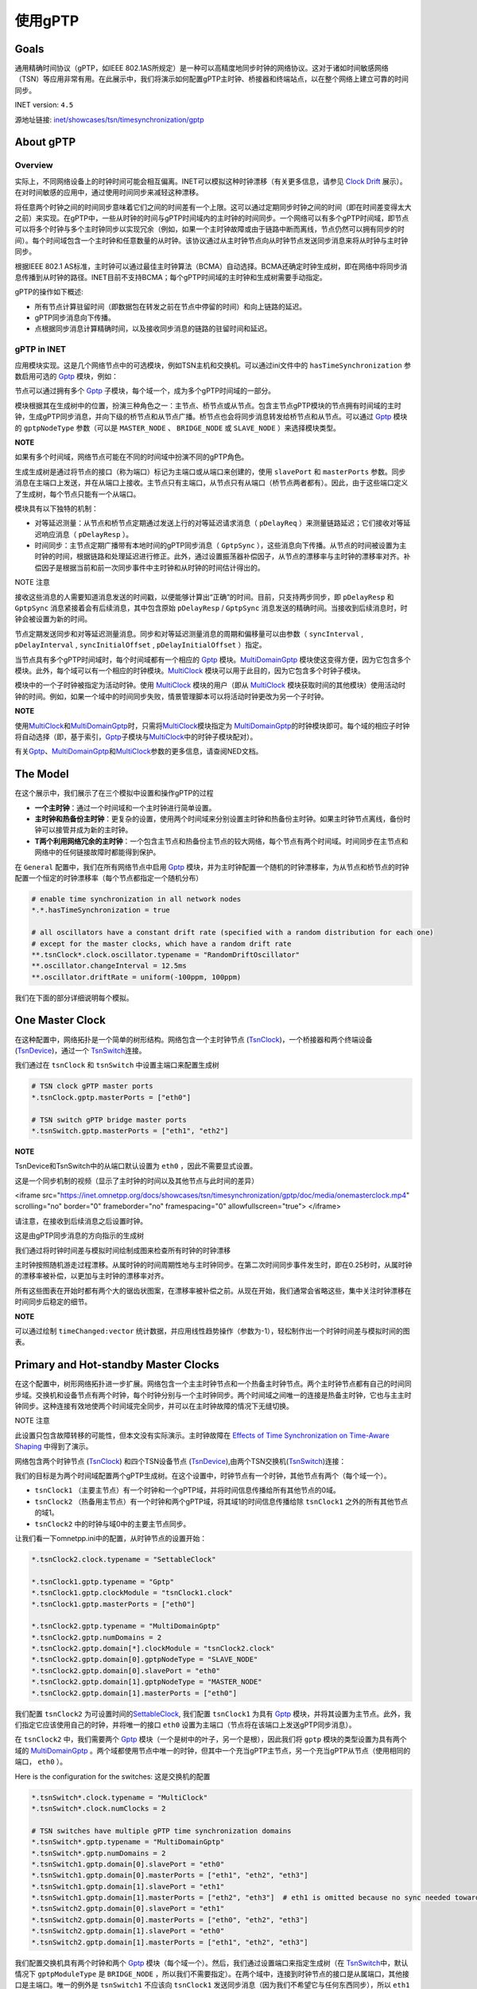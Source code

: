 使用gPTP
===================

Goals
~~~~~

通用精确时间协议（gPTP，如IEEE
802.1AS所规定）是一种可以高精度地同步时钟的网络协议。这对于诸如时间敏感网络（TSN）等应用非常有用。在此展示中，我们将演示如何配置gPTP主时钟、桥接器和终端站点，以在整个网络上建立可靠的时间同步。

INET version: ``4.5``

源地址链接:
`inet/showcases/tsn/timesynchronization/gptp <https://github.com/inet-framework/inet/tree/master/showcases/tsn/timesynchronization/gptp>`__

About gPTP
~~~~~~~~~~

Overview
^^^^^^^^

实际上，不同网络设备上的时钟时间可能会相互偏离。INET可以模拟这种时钟漂移（有关更多信息，请参见
`Clock
Drift <https://inet.omnetpp.org/docs/showcases/tsn/timesynchronization/clockdrift/doc/index.html>`__
展示）。在对时间敏感的应用中，通过使用时间同步来减轻这种漂移。

将任意两个时钟之间的时间同步意味着它们之间的时间差有一个上限。这可以通过定期同步时钟之间的时间（即在时间差变得太大之前）来实现。在gPTP中，一些从时钟的时间与gPTP时间域内的主时钟的时间同步。一个网络可以有多个gPTP时间域，即节点可以将多个时钟与多个主时钟同步以实现冗余（例如，如果一个主时钟故障或由于链路中断而离线，节点仍然可以拥有同步的时间）。每个时间域包含一个主时钟和任意数量的从时钟。该协议通过从主时钟节点向从时钟节点发送同步消息来将从时钟与主时钟同步。

根据IEEE 802.1
AS标准，主时钟可以通过最佳主时钟算法（BCMA）自动选择。BCMA还确定时钟生成树，即在网络中将同步消息传播到从时钟的路径。INET目前不支持BCMA；每个gPTP时间域的主时钟和生成树需要手动指定。

gPTP的操作如下概述:

-  所有节点计算驻留时间（即数据包在转发之前在节点中停留的时间）和向上链路的延迟。

-  gPTP同步消息向下传播。

-  点根据同步消息计算精确时间，以及接收同步消息的链路的驻留时间和延迟。

gPTP in INET
^^^^^^^^^^^^

应用模块实现。这是几个网络节点中的可选模块，例如TSN主机和交换机。可以通过ini文件中的
``hasTimeSynchronization`` 参数启用可选的
`Gptp <https://doc.omnetpp.org/inet/api-current/neddoc/inet.linklayer.ieee8021as.Gptp.html>`__
模块，例如：

.. code:: cpp
   *.tsnHost.hasTimeSynchronization = true

节点可以通过拥有多个
`Gptp <https://doc.omnetpp.org/inet/api-current/neddoc/inet.linklayer.ieee8021as.Gptp.html>`__
子模块，每个域一个，成为多个gPTP时间域的一部分。

模块根据其在生成树中的位置，扮演三种角色之一：主节点、桥节点或从节点。包含主节点gPTP模块的节点拥有时间域的主时钟，生成gPTP同步消息，并向下级的桥节点和从节点广播。桥节点也会将同步消息转发给桥节点和从节点。可以通过
`Gptp <https://doc.omnetpp.org/inet/api-current/neddoc/inet.linklayer.ieee8021as.Gptp.html>`__
模块的 ``gptpNodeType`` 参数（可以是 ``MASTER_NODE`` 、 ``BRIDGE_NODE``
或 ``SLAVE_NODE`` ）来选择模块类型。

**NOTE**

如果有多个时间域，网络节点可能在不同的时间域中扮演不同的gPTP角色。

生成生成树是通过将节点的接口（称为端口）标记为主端口或从端口来创建的，使用
``slavePort`` 和 ``masterPorts``
参数。同步消息在主端口上发送，并在从端口上接收。主节点只有主端口，从节点只有从端口（桥节点两者都有）。因此，由于这些端口定义了生成树，每个节点只能有一个从端口。

模块具有以下独特的机制：

-  对等延迟测量：从节点和桥节点定期通过发送上行的对等延迟请求消息（
   ``pDelayReq`` ）来测量链路延迟；它们接收对等延迟响应消息（
   ``pDelayResp`` ）。
-  时间同步：主节点定期广播带有本地时间的gPTP同步消息（ ``GptpSync``
   ），这些消息向下传播。从节点的时间被设置为主时钟的时间，根据链路和处理延迟进行修正。此外，通过设置振荡器补偿因子，从节点的漂移率与主时钟的漂移率对齐。补偿因子是根据当前和前一次同步事件中主时钟和从时钟的时间估计得出的。

NOTE 注意

接收这些消息的人需要知道消息发送的时间戳，以便能够计算出“正确”的时间。目前，只支持两步同步，即
``pDelayResp`` 和 ``GptpSync`` 消息紧接着会有后续消息，其中包含原始
``pDelayResp`` / ``GptpSync``
消息发送的精确时间。当接收到后续消息时，时钟会被设置为新的时间。

节点定期发送同步和对等延迟测量消息。同步和对等延迟测量消息的周期和偏移量可以由参数（
``syncInterval`` , ``pDelayInterval`` , ``syncInitialOffset`` ,
``pDelayInitialOffset`` ）指定。

当节点具有多个gPTP时间域时，每个时间域都有一个相应的
`Gptp <https://doc.omnetpp.org/inet/api-current/neddoc/inet.linklayer.ieee8021as.Gptp.html>`__
模块。\ `MultiDomainGptp <https://doc.omnetpp.org/inet/api-current/neddoc/inet.linklayer.ieee8021as.MultiDomainGptp.html>`__
模块使这变得方便，因为它包含多个模块。此外，每个域可以有一个相应的时钟模块。\ `MultiClock <https://doc.omnetpp.org/inet/api-current/neddoc/inet.clock.model.MultiClock.html>`__
模块可以用于此目的，因为它包含多个时钟子模块。

模块中的一个子时钟被指定为活动时钟。使用
`MultiClock <https://doc.omnetpp.org/inet/api-current/neddoc/inet.clock.model.MultiClock.html>`__
模块的用户（即从
`MultiClock <https://doc.omnetpp.org/inet/api-current/neddoc/inet.clock.model.MultiClock.html>`__
模块获取时间的其他模块）使用活动时钟的时间。例如，如果一个域中的时间同步失败，情景管理脚本可以将活动时钟更改为另一个子时钟。

**NOTE**

使用\ `MultiClock <https://doc.omnetpp.org/inet/api-current/neddoc/inet.clock.model.MultiClock.html>`__\ 和\ `MultiDomainGptp <https://doc.omnetpp.org/inet/api-current/neddoc/inet.linklayer.ieee8021as.MultiDomainGptp.html>`__\ 时，只需将\ `MultiClock <https://doc.omnetpp.org/inet/api-current/neddoc/inet.clock.model.MultiClock.html>`__\ 模块指定为
`MultiDomainGptp <https://doc.omnetpp.org/inet/api-current/neddoc/inet.linklayer.ieee8021as.MultiDomainGptp.html>`__\ 的时钟模块即可。每个域的相应子时钟将自动选择（即，基于索引，\ `Gptp <https://doc.omnetpp.org/inet/api-current/neddoc/inet.linklayer.ieee8021as.Gptp.html>`__\ 子模块与\ `MultiClock <https://doc.omnetpp.org/inet/api-current/neddoc/inet.clock.model.MultiClock.html>`__\ 中的时钟子模块配对）。

有关\ `Gptp <https://doc.omnetpp.org/inet/api-current/neddoc/inet.linklayer.ieee8021as.Gptp.html>`__\ 、\ `MultiDomainGptp <https://doc.omnetpp.org/inet/api-current/neddoc/inet.linklayer.ieee8021as.MultiDomainGptp.html>`__\ 和\ `MultiClock <https://doc.omnetpp.org/inet/api-current/neddoc/inet.clock.model.MultiClock.html>`__\ 参数的更多信息，请查阅NED文档。

The Model
~~~~~~~~~

在这个展示中，我们展示了在三个模拟中设置和操作gPTP的过程

-  **一个主时钟**：通过一个时间域和一个主时钟进行简单设置。
-  **主时钟和热备份主时钟**：更复杂的设置，使用两个时间域来分别设置主时钟和热备份主时钟。如果主时钟节点离线，备份时钟可以接管并成为新的主时钟。
-  **T两个利用网络冗余的主时钟**：一个包含主节点和热备份主节点的较大网络，每个节点有两个时间域。时间同步在主节点和网络中的任何链接故障时都能得到保护。

在 ``General`` 配置中，我们在所有网络节点中启用
`Gptp <https://doc.omnetpp.org/inet/api-current/neddoc/inet.linklayer.ieee8021as.Gptp.html>`__
模块，并为主时钟配置一个随机的时钟漂移率，为从节点和桥节点的时钟配置一个恒定的时钟漂移率（每个节点都指定一个随机分布）

.. code:: cpp

   # enable time synchronization in all network nodes
   *.*.hasTimeSynchronization = true

   # all oscillators have a constant drift rate (specified with a random distribution for each one) 
   # except for the master clocks, which have a random drift rate
   **.tsnClock*.clock.oscillator.typename = "RandomDriftOscillator"
   **.oscillator.changeInterval = 12.5ms
   **.oscillator.driftRate = uniform(-100ppm, 100ppm)

我们在下面的部分详细说明每个模拟。

One Master Clock
~~~~~~~~~~~~~~~~

在这种配置中，网络拓扑是一个简单的树形结构。网络包含一个主时钟节点
(`TsnClock <https://doc.omnetpp.org/inet/api-current/neddoc/inet.node.tsn.TsnClock.html>`__)，一个桥接器和两个终端设备
(`TsnDevice <https://doc.omnetpp.org/inet/api-current/neddoc/inet.node.tsn.TsnDevice.html>`__)，通过一个
`TsnSwitch <https://doc.omnetpp.org/inet/api-current/neddoc/inet.node.tsn.TsnSwitch.html>`__\ 连接。

.. image:: Pic/OneMasterClockNetwork.png
   :alt: OneMasterClockNetwork.png
   :align: center

我们通过在 ``tsnClock`` 和 ``tsnSwitch``
中设置主端口来配置生成树

.. code:: cpp

   # TSN clock gPTP master ports
   *.tsnClock.gptp.masterPorts = ["eth0"]

   # TSN switch gPTP bridge master ports
   *.tsnSwitch.gptp.masterPorts = ["eth1", "eth2"]

**NOTE**

TsnDevice和TsnSwitch中的从端口默认设置为 ``eth0`` ，因此不需要显式设置。

这是一个同步机制的视频（显示了主时钟的时间以及其他节点与此时间的差异）

.. raw:: html
<iframe src="https://inet.omnetpp.org/docs/showcases/tsn/timesynchronization/gptp/doc/media/onemasterclock.mp4" scrolling="no" border="0" frameborder="no" framespacing="0" allowfullscreen="true"> </iframe>


请注意，在接收到后续消息之后设置时钟。

这是由gPTP同步消息的方向指示的生成树

.. image:: Pic/OneMasterClock_tree.png
   :alt: OneMasterClock_tree.png
   :align: center

我们通过将时钟时间差与模拟时间绘制成图来检查所有时钟的时钟漂移

.. image:: Pic/OneMasterClock.png
   :alt: OneMasterClock.png
   :align: center

主时钟按照随机游走过程漂移。从属时钟的时间周期性地与主时钟同步。在第二次时间同步事件发生时，即在0.25秒时，从属时钟的漂移率被补偿，以更加与主时钟的漂移率对齐。

所有这些图表在开始时都有两个大的锯齿状图案，在漂移率被补偿之前。从现在开始，我们通常会省略这些，集中关注时钟漂移在时间同步后稳定的细节。

**NOTE**

可以通过绘制 ``timeChanged:vector``
统计数据，并应用线性趋势操作（参数为-1），轻松制作出一个时钟时间差与模拟时间的图表。

Primary and Hot-standby Master Clocks
~~~~~~~~~~~~~~~~~~~~~~~~~~~~~~~~~~~~~

在这个配置中，树形网络拓扑进一步扩展。网络包含一个主主时钟节点和一个热备主时钟节点。两个主时钟节点都有自己的时间同步域。交换机和设备节点有两个时钟，每个时钟分别与一个主时钟同步。两个时间域之间唯一的连接是热备主时钟，它也与主主时钟同步。这种连接有效地使两个时间域完全同步，并可以在主时钟故障的情况下无缝切换。

NOTE 注意

此设置只包含故障转移的可能性，但本文没有实际演示。主时钟故障在
`Effects of Time Synchronization on Time-Aware
Shaping <https://inet.omnetpp.org/docs/showcases/tsn/combiningfeatures/gptpandtas/doc/index.html>`__
中得到了演示。

网络包含两个时钟节点
(`TsnClock <https://doc.omnetpp.org/inet/api-current/neddoc/inet.node.tsn.TsnClock.html>`__)
和四个TSN设备节点
(`TsnDevice <https://doc.omnetpp.org/inet/api-current/neddoc/inet.node.tsn.TsnDevice.html>`__),由两个TSN交换机(`TsnSwitch <https://doc.omnetpp.org/inet/api-current/neddoc/inet.node.tsn.TsnSwitch.html>`__)连接：

.. image:: Pic/PrimaryAndHotStandbyNetwork.png
   :alt: PrimaryAndHotStandbyNetwork.png
   :align: center

我们的目标是为两个时间域配置两个gPTP生成树。在这个设置中，时钟节点有一个时钟，其他节点有两个（每个域一个）。

-  ``tsnClock1`` （主要主节点）有一个时钟和一个gPTP域，并将时间信息传播给所有其他节点的0域。
-  ``tsnClock2`` （热备用主节点）有一个时钟和两个gPTP域，将其域1的时间信息传播给除
   ``tsnClock1`` 之外的所有其他节点的域1。
-  ``tsnClock2`` 中的时钟与域0中的主要主节点同步。

让我们看一下omnetpp.ini中的配置，从时钟节点的设置开始：

.. code:: cpp

   *.tsnClock2.clock.typename = "SettableClock"

   *.tsnClock1.gptp.typename = "Gptp"
   *.tsnClock1.gptp.clockModule = "tsnClock1.clock"
   *.tsnClock1.gptp.masterPorts = ["eth0"]

   *.tsnClock2.gptp.typename = "MultiDomainGptp"
   *.tsnClock2.gptp.numDomains = 2
   *.tsnClock2.gptp.domain[*].clockModule = "tsnClock2.clock"
   *.tsnClock2.gptp.domain[0].gptpNodeType = "SLAVE_NODE"
   *.tsnClock2.gptp.domain[0].slavePort = "eth0"
   *.tsnClock2.gptp.domain[1].gptpNodeType = "MASTER_NODE"
   *.tsnClock2.gptp.domain[1].masterPorts = ["eth0"]

我们配置
``tsnClock2``
为可设置时间的\ `SettableClock <https://doc.omnetpp.org/inet/api-current/neddoc/inet.clock.model.SettableClock.html>`__,
我们配置 ``tsnClock1`` 为具有
`Gptp <https://doc.omnetpp.org/inet/api-current/neddoc/inet.linklayer.ieee8021as.Gptp.html>`__
模块，并将其设置为主节点。此外，我们指定它应该使用自己的时钟，并将唯一的接口
``eth0`` 设置为主端口（节点将在该端口上发送gPTP同步消息）。

在 ``tsnClock2`` 中，我们需要两个
`Gptp <https://doc.omnetpp.org/inet/api-current/neddoc/inet.linklayer.ieee8021as.Gptp.html>`__
模块（一个是树中的叶子，另一个是根），因此我们将 ``gptp``
模块的类型设置为具有两个域的
`MultiDomainGptp <https://doc.omnetpp.org/inet/api-current/neddoc/inet.linklayer.ieee8021as.MultiDomainGptp.html>`__
。两个域都使用节点中唯一的时钟，但其中一个充当gPTP主节点，另一个充当gPTP从节点（使用相同的端口，
``eth0`` ）。

Here is the configuration for the switches: 这是交换机的配置

.. code:: cpp

   *.tsnSwitch*.clock.typename = "MultiClock"
   *.tsnSwitch*.clock.numClocks = 2

   # TSN switches have multiple gPTP time synchronization domains
   *.tsnSwitch*.gptp.typename = "MultiDomainGptp"
   *.tsnSwitch*.gptp.numDomains = 2
   *.tsnSwitch1.gptp.domain[0].slavePort = "eth0"
   *.tsnSwitch1.gptp.domain[0].masterPorts = ["eth1", "eth2", "eth3"]
   *.tsnSwitch1.gptp.domain[1].slavePort = "eth1"
   *.tsnSwitch1.gptp.domain[1].masterPorts = ["eth2", "eth3"]  # eth1 is omitted because no sync needed towards primary master
   *.tsnSwitch2.gptp.domain[0].slavePort = "eth1"
   *.tsnSwitch2.gptp.domain[0].masterPorts = ["eth0", "eth2", "eth3"]
   *.tsnSwitch2.gptp.domain[1].slavePort = "eth0"
   *.tsnSwitch2.gptp.domain[1].masterPorts = ["eth1", "eth2", "eth3"]

我们配置交换机具有两个时钟和两个
`Gptp <https://doc.omnetpp.org/inet/api-current/neddoc/inet.linklayer.ieee8021as.Gptp.html>`__
模块（每个域一个）。然后，我们通过设置端口来指定生成树（在
`TsnSwitch <https://doc.omnetpp.org/inet/api-current/neddoc/inet.node.tsn.TsnSwitch.html>`__\ 中，默认情况下
``gptpModuleType`` 是 ``BRIDGE_NODE``
，所以我们不需要指定）。在两个域中，连接到时钟节点的接口是从属端口，其他接口是主端口。唯一的例外是
``tsnSwitch1`` 不应该向 ``tsnClock1``
发送同步消息（因为我们不希望它与任何东西同步），所以 ``eth1``
接口不被设置为主端口。

最后，这是设备的配置

.. code:: cpp

   *.tsnDevice*.clock.typename = "MultiClock"
   *.tsnDevice*.clock.numClocks = 2

   # TSN devices have multiple gPTP time synchronization domains
   *.tsnDevice*.gptp.typename = "MultiDomainGptp"
   *.tsnDevice*.gptp.numDomains = 2
   *.tsnDevice1.gptp.clockModule = "tsnDevice1.clock"
   *.tsnDevice2.gptp.clockModule = "tsnDevice2.clock"
   *.tsnDevice3.gptp.clockModule = "tsnDevice3.clock"
   *.tsnDevice4.gptp.clockModule = "tsnDevice4.clock"
   *.tsnDevice*.gptp.domain[*].slavePort = "eth0"

就像在交换机中一样，设备中也需要两个时钟和两个
`Gptp <https://doc.omnetpp.org/inet/api-current/neddoc/inet.linklayer.ieee8021as.Gptp.html>`__
模块，因此我们使用
`MultiClock <https://doc.omnetpp.org/inet/api-current/neddoc/inet.clock.model.MultiClock.html>`__
和
`MultiDomainGptp <https://doc.omnetpp.org/inet/api-current/neddoc/inet.linklayer.ieee8021as.MultiDomainGptp.html>`__\ 与两个子模块。我们将每个设备的
``gptp`` 模块配置为使用设备中的
`MultiClock <https://doc.omnetpp.org/inet/api-current/neddoc/inet.clock.model.MultiClock.html>`__\ 模块；自动选择适当的子时钟用于该域。我们将所有
``gptp``
模块设置为将唯一接口用作从端口（在\ `TsnDevice <https://doc.omnetpp.org/inet/api-current/neddoc/inet.node.tsn.TsnDevice.html>`__\ 中，默认情况下Gptp模块类型为
``SLAVE_NODE`` ，因此我们不需要进行配置）。

我们还为不同域中的pDelay测量和gPTP同步消息配置了一些偏移量，以避免它们同时传输并遭受排队延迟。

.. code:: cpp

   **.pdelayInitialOffset = 100us
   *.*.gptp.domain[0].syncInitialOffset = syncInterval * 1 / 2
   *.*.gptp.domain[1].syncInitialOffset = syncInterval * 2 / 2

以下是模拟开始时的时间同步过程的视频。显示了主节点的时钟时间以及其他节点与该时钟时间的时间差。
gPTP的消息以箭头形式可视化。可视化根据域进行了颜色编码。



.. raw:: html

<iframe src="https://inet.omnetpp.org/docs/showcases/tsn/timesynchronization/gptp/doc/media/PrimaryAndHotStandbyMasterClocks.mp4" scrolling="no" border="0" frameborder="no" framespacing="0" allowfullscreen="true"> </iframe>

首先，桥接节点和从节点通过交换pDelay消息来测量链路延迟。然后，主时钟发送gPTP同步消息。请注意，在接收到gPTP跟随消息后，时钟设置为新时间时，时间差会发生跳变。

此设置受到主时钟故障的保护。在这种情况下，场景管理脚本可以将网络中的节点切换到gPTP域1，即将MultiClock中的活动时钟切换到
``clock[1]`` 子模块，而不会影响时间同步。

生成树以数据链路层的gPTP消息传输形式进行可视化。这描绘了网络中来自主时钟的时间信息流动。

.. image:: Pic/PrimaryAndHotStandbyMasterClocks_tree-1708860651544-41.png
   :alt: PrimaryAndHotStandbyMasterClocks_tree-1708860651544-41.png
   :align: center


让我们来看一些时钟漂移图表。不要在一个图表中绘制所有时钟的时钟漂移，我们使用三个图表，这样它们就不会那么杂乱。这是两个主时钟的时钟漂移（时钟时间与模拟时间的差异）：

.. image:: Pic/PrimaryAndHotStandBy_masterclocks.png
   :alt: PrimaryAndHotStandBy_masterclocks.png
   :align: center

两个主时钟都有随机漂移率，但热备份主时钟的时间和时钟漂移率会定期与主时钟同步。

这是时间域0（主要主机）中所有时钟的时钟漂移

.. image:: Pic/PrimaryAndHotStandBy_timedomain0_zoomed.png
   :alt: PrimaryAndHotStandBy_timedomain0_zoomed.png
   :align: center

每个从属时钟都有一个独特但恒定的漂移速率，而主时钟的漂移速率则随机波动。从属时钟定期与主时钟同步。在最初的两次同步事件之后（未在图表上显示），从属时钟的漂移速率将被调整以与主时钟对齐。然而，每个从属时钟中的振荡器补偿因子是由当前和前一个同步点的漂移速率确定的，随着主时钟的漂移速率继续变化，从属时钟可能会偏离主时钟。值得注意的是，在第一次速率补偿之后，所有从属时钟具有相同的漂移速率。

让我们看看时间域1（热备份主机）中所有时钟的时钟漂移

.. image:: Pic/PrimaryAndHotStandBy_timedomain1_zoomed.png
   :alt: PrimaryAndHotStandBy_timedomain1_zoomed.png
   :align: center

时钟具有不同的漂移速率，并定期与热备份主时钟进行同步（用粗蓝线显示）。热备份主时钟本身与主时钟存在漂移，并定期进行同步。时间差的上限在图表上显而易见。

请注意，在域1中的从属时钟在域0中的热备份主时钟的时间更新之前进行同步。与之前的情况一样，从属时钟的漂移率被补偿，以更加与主时钟的速率对齐。

**NOTE**

从主时钟偏离的角度来看，从这些图表上看，从时钟的差异可能看起来很大，但实际上只有微秒级别（y轴的刻度是x轴的百万分之一）。

**WARNING**

从主时钟偏离的角度来看，从这些图表上看，从时钟的差异可能看起来很大，但实际上只有微秒级别（y轴的刻度是x轴的百万分之一）。

在下一节中，我们使网络更加冗余，以便主要主时钟和网络中的任何链接都可以失败而不会破坏时间同步。

Two Master Clocks Exploiting Network Redundancy
~~~~~~~~~~~~~~~~~~~~~~~~~~~~~~~~~~~~~~~~~~~~~~~

在这种配置中，网络拓扑是一个环形结构。主时钟和热备份主时钟各自具有两个独立的时间域。一个时间域使用顺时针方向，另一个时间域使用逆时针方向在环形拓扑中传播时钟时间。这种方法可以保护主时钟节点的故障以及环中单个链路的故障，因为所有桥接器都可以通过两个主时钟的时间同步域之一在两个方向上到达。

这是网络（它使用与之前相同的节点类型，
`TsnClock <https://doc.omnetpp.org/inet/api-current/neddoc/inet.node.tsn.TsnClock.html>`__\ 、\ `TsnSwitch <https://doc.omnetpp.org/inet/api-current/neddoc/inet.node.tsn.TsnSwitch.html>`__
(和
`TsnDevice <https://doc.omnetpp.org/inet/api-current/neddoc/inet.node.tsn.TsnDevice.html>`__\ ）


.. image:: Pic/TwoMasterClocksNetwork.png
   :alt: TwoMasterClocksNetwork.png
   :align: center

时间同步冗余是通过以下方式实现的：

-  主主节点有一个时钟和两个主gPTP时间域。这些域在时钟里以顺时针和逆时针的方向发送时间信息。
-  热备份主节点有两个从节点和两个主节点的gPTP域，以及两个子时钟。域0和1将两个时钟与主主节点的两个域同步，域2和3在环中双向发送两个时钟的定时信息。
-  交换机和设备节点有四个域（和四个子时钟），域0和1与主要主节点同步，域2和3与热备份主节点同步。
-  Consequently, gPTP modules in the switches are gPTP bridges, in the
   devices, gPTP slaves.
   因此，交换机中的gPTP模块是gPTP桥，设备中的gPTP模块是gPTP从属。

在主要主节点故障和环中的一个链接故障的情况下，交换机和设备将至少有一个同步的时钟可以切换到。

我们如何配置这个方案？我们添加所需的gPTP域和时钟，并配置上述的生成树。在设置端口和时钟时，有一些重要的方面：

-  我们不想将任何时间信息转发给主要的主节点，因此我们相应地设置了
   ``tsnSwitch1`` 中的主端口。
-  我们注意不将定时消息转发给最初发送它的交换机（以避免同步消息无限循环）。例如，tsnSwitch6不应将同步消息发送到域0中的
   ``tsnSwitch1`` 。
-  热备份的主节点只有两个时钟，被四个领域使用。从领域0和1传递给领域2和3的时序信息在这里进行。所以我们设置领域0和2使用
   ``clock[0]`` ，领域1和3使用 ``clock[1]`` 。

这是时钟节点的配置

.. code:: cpp

   [Config TwoMasterClocksExploitingNetworkRedundancy]
   network = TwoMasterClocksRingGptpShowcase
   description = "Ring topology with redundant time synchronization domains"
   # clock visualization note: bridge and slave nodes display difference from corresponding master clock

   # TSN clock2 has multiple clocks
   *.tsnClock2.clock.typename = "MultiClock"
   *.tsnClock2.clock.numClocks = 2

   # TSN clocks have multiple gPTP time synchronization domains
   *.tsnClock*.gptp.typename = "MultiDomainGptp"
   *.tsnClock1.gptp.numDomains = 2
   *.tsnClock1.gptp.domain[0..1].clockModule = "tsnClock1.clock"
   *.tsnClock1.gptp.domain[0].masterPorts = ["eth0"]
   *.tsnClock1.gptp.domain[1].masterPorts = ["eth0"]
   *.tsnClock2.gptp.numDomains = 4
   *.tsnClock2.gptp.domain[2..3].clockModule = "tsnClock2.clock"
   *.tsnClock2.gptp.domain[0].gptpNodeType = "SLAVE_NODE"
   *.tsnClock2.gptp.domain[0].slavePort = "eth0"
   *.tsnClock2.gptp.domain[1].gptpNodeType = "SLAVE_NODE"
   *.tsnClock2.gptp.domain[1].slavePort = "eth0"
   *.tsnClock2.gptp.domain[2].gptpNodeType = "MASTER_NODE"
   *.tsnClock2.gptp.domain[2].masterPorts = ["eth0"]
   *.tsnClock2.gptp.domain[3].gptpNodeType = "MASTER_NODE"
   *.tsnClock2.gptp.domain[3].masterPorts = ["eth0"]

我们设置 ``tsnClock1`` 有两个
`Gptp <https://doc.omnetpp.org/inet/api-current/neddoc/inet.linklayer.ieee8021as.Gptp.html>`__
模块，每个模块使用主机中唯一的时钟。时钟网络节点的类型是
`TsnClock <https://doc.omnetpp.org/inet/api-current/neddoc/inet.node.tsn.TsnClock.html>`__\ ；在这些节点中，默认情况下，
`Gptp <https://doc.omnetpp.org/inet/api-current/neddoc/inet.linklayer.ieee8021as.Gptp.html>`__
模块被设置为主节点。我们在两个模块中设置了主端口，因此它们通过它们唯一的以太网接口传播时间信息。

``tsnClock2`` 被设置为具有四个gPTP域。由于 ``tsnClock2``
只有两个子时钟，我们需要在
`MultiClock <https://doc.omnetpp.org/inet/api-current/neddoc/inet.clock.model.MultiClock.html>`__
模块中指定域2和域3使用 ``clock[0]`` 和 ``clock[1]`` （只需设置
`MultiClock <https://doc.omnetpp.org/inet/api-current/neddoc/inet.clock.model.MultiClock.html>`__
模块的 ``clockModule`` 参数即可，因为它会自动将子时钟分配给域）。

因此，在 ``tsnClock2``
中，域0和1是gPTP从站，同步到主要主站的两个域。域2和3是gPTP主站，并传播由前两个域设置的时钟时间。

交换机的配置如下：

.. code:: cpp

   # TSN switches have multiple clocks
   *.tsnSwitch*.clock.typename = "MultiClock"
   *.tsnSwitch*.clock.numClocks = 4

   # TSN switches have multiple gPTP time synchronization domains
   *.tsnSwitch*.gptp.typename = "MultiDomainGptp"
   *.tsnSwitch*.gptp.numDomains = 4

   # TSN switch 1
   *.tsnSwitch1.gptp.domain[0].masterPorts = ["eth1"]
   *.tsnSwitch1.gptp.domain[0].slavePort = "eth0"
   *.tsnSwitch1.gptp.domain[1].masterPorts = ["eth2"]
   *.tsnSwitch1.gptp.domain[1].slavePort = "eth0"
   *.tsnSwitch1.gptp.domain[2].masterPorts = ["eth1"]
   *.tsnSwitch1.gptp.domain[2].slavePort = "eth2"
   *.tsnSwitch1.gptp.domain[3].masterPorts = ["eth2"]
   *.tsnSwitch1.gptp.domain[3].slavePort = "eth1"

   # TSN switch 2
   *.tsnSwitch2.gptp.domain[0].masterPorts = ["eth1", "eth2"]
   *.tsnSwitch2.gptp.domain[0].slavePort = "eth0"
   *.tsnSwitch2.gptp.domain[1].masterPorts = ["eth2"]
   *.tsnSwitch2.gptp.domain[1].slavePort = "eth1"
   *.tsnSwitch2.gptp.domain[2].masterPorts = ["eth1", "eth2"]
   *.tsnSwitch2.gptp.domain[2].slavePort = "eth0"
   *.tsnSwitch2.gptp.domain[3].masterPorts = ["eth0", "eth2"]
   *.tsnSwitch2.gptp.domain[3].slavePort = "eth1"

   # TSN switch 3
   *.tsnSwitch3.gptp.domain[0].masterPorts = ["eth1", "eth2"]
   *.tsnSwitch3.gptp.domain[0].slavePort = "eth0"
   *.tsnSwitch3.gptp.domain[1].masterPorts = ["eth0", "eth2"]
   *.tsnSwitch3.gptp.domain[1].slavePort = "eth1"
   *.tsnSwitch3.gptp.domain[2].masterPorts = ["eth2"]
   *.tsnSwitch3.gptp.domain[2].slavePort = "eth0"
   *.tsnSwitch3.gptp.domain[3].masterPorts = ["eth0", "eth2"]
   *.tsnSwitch3.gptp.domain[3].slavePort = "eth1"

   # TSN switch 4
   *.tsnSwitch4.gptp.domain[0].masterPorts = ["eth0", "eth2"]
   *.tsnSwitch4.gptp.domain[0].slavePort = "eth1"
   *.tsnSwitch4.gptp.domain[1].masterPorts = ["eth0", "eth1"]
   *.tsnSwitch4.gptp.domain[1].slavePort = "eth2"
   *.tsnSwitch4.gptp.domain[2].masterPorts = ["eth2"]
   *.tsnSwitch4.gptp.domain[2].slavePort = "eth0"
   *.tsnSwitch4.gptp.domain[3].masterPorts = ["eth1"]
   *.tsnSwitch4.gptp.domain[3].slavePort = "eth0"

   # TSN switch 5
   *.tsnSwitch5.gptp.domain[0].masterPorts = ["eth1", "eth2"]
   *.tsnSwitch5.gptp.domain[0].slavePort = "eth0"
   *.tsnSwitch5.gptp.domain[1].masterPorts = ["eth0", "eth2"]
   *.tsnSwitch5.gptp.domain[1].slavePort = "eth1"
   *.tsnSwitch5.gptp.domain[2].masterPorts = ["eth1", "eth2"]
   *.tsnSwitch5.gptp.domain[2].slavePort = "eth0"
   *.tsnSwitch5.gptp.domain[3].masterPorts = ["eth2"]
   *.tsnSwitch5.gptp.domain[3].slavePort = "eth1"

   # TSN switch 6
   *.tsnSwitch6.gptp.domain[0].masterPorts = ["eth2"]
   *.tsnSwitch6.gptp.domain[0].slavePort = "eth0"
   *.tsnSwitch6.gptp.domain[1].masterPorts = ["eth0", "eth2"]
   *.tsnSwitch6.gptp.domain[1].slavePort = "eth1"
   *.tsnSwitch6.gptp.domain[2].masterPorts = ["eth1", "eth2"]
   *.tsnSwitch6.gptp.domain[2].slavePort = "eth0"
   *.tsnSwitch6.gptp.domain[3].masterPorts = ["eth0", "eth2"]
   *.tsnSwitch6.gptp.domain[3].slavePort = "eth1"

这是设备的配置

.. code:: cpp

   *.tsnDevice*.clock.typename = "MultiClock"
   *.tsnDevice*.clock.numClocks = 2

   # TSN devices have multiple gPTP time synchronization domains
   *.tsnDevice*.gptp.typename = "MultiDomainGptp"
   *.tsnDevice*.gptp.numDomains = 2
   *.tsnDevice1.gptp.clockModule = "tsnDevice1.clock"
   *.tsnDevice2.gptp.clockModule = "tsnDevice2.clock"
   *.tsnDevice3.gptp.clockModule = "tsnDevice3.clock"
   *.tsnDevice4.gptp.clockModule = "tsnDevice4.clock"
   *.tsnDevice*.gptp.domain[*].slavePort = "eth0"

最后，我们为这四个领域配置偏移量，以便它们不会同时发送同步消息

.. code:: cpp

   **.pdelayInitialOffset = 0.1ms
   *.*.gptp.domain[0].syncInitialOffset = syncInterval * 1 / 4
   *.*.gptp.domain[1].syncInitialOffset = syncInterval * 2 / 4
   *.*.gptp.domain[2].syncInitialOffset = syncInterval * 3 / 4
   *.*.gptp.domain[3].syncInitialOffset = syncInterval * 4 / 4

这是由gPTP消息可视化的生成树

.. image:: Pic/ExploitingNetworkRedundancy_tree.png
   :alt: ExploitingNetworkRedundancy_tree.png
   :align: center

就像之前的部分一样，让我们来检查网络中不同时钟的时钟漂移。这是主时钟的时钟漂移：

.. image:: Pic/ExploitingNetworkRedundancy_masterclocks_zoomed.png
   :alt: ExploitingNetworkRedundancy_masterclocks_zoomed.png
   :align: center

热备份主节点的时钟定期与主要主节点的时间同步。请注意，同步时间具有我们配置的偏移量。让我们看一下域0中的时钟漂移（主要主节点的时钟用较粗的线绘制）：

.. image:: Pic/ExploitingNetworkRedundancy_domain0_zoomed.png
   :alt: ExploitingNetworkRedundancy_domain0_zoomed.png
   :align: center

在域0中，所有时钟都与主要主时钟同步。它们同时同步，因为偏移量是在域之间的。域1中的时钟漂移类似，所以我们不在这里包括它。让我们看看域2（主要主时钟以虚线显示作为参考，因为它不是该域的一部分；该域中的热备份主时钟以粗线显示）：

.. image:: Pic/ExploitingNetworkRedundancy_domain2_zoomed.png
   :alt: ExploitingNetworkRedundancy_domain2_zoomed.png
   :align: center

所有交换机和设备都与热备份主时钟同步（该时钟本身定期与主要主时钟同步）。

NOTE 注意

所有领域的图表都可以在展示文件夹中的.anf文件中找到。

Sources:
```omnetpp.ini`` <https://inet.omnetpp.org/docs/_downloads/a815f04b0a163b99601acef0b3c16a6b/omnetpp.ini>`__,
```GptpShowcase.ned`` <https://inet.omnetpp.org/docs/_downloads/21dd82f588a87047c3dd9a635944b654/GptpShowcase.ned>`__

.. _discussion-1:

Discussion
~~~~~~~~~~

Use `this <https://github.com/inet-framework/inet/discussions/798>`__
page in the GitHub issue tracker for commenting on this showcase.
请在GitHub问题跟踪器上使用
`此页面 <https://github.com/inet-framework/inet/discussions/798>`__
对此展示进行评论。
